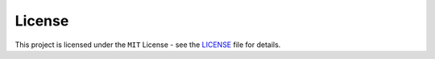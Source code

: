 License
+++++++

This project is licensed under the ``MIT`` License - see the `LICENSE <https://github.com/CrispenGari/tabulato/blob/main/LICENSE>`_  file for details.

